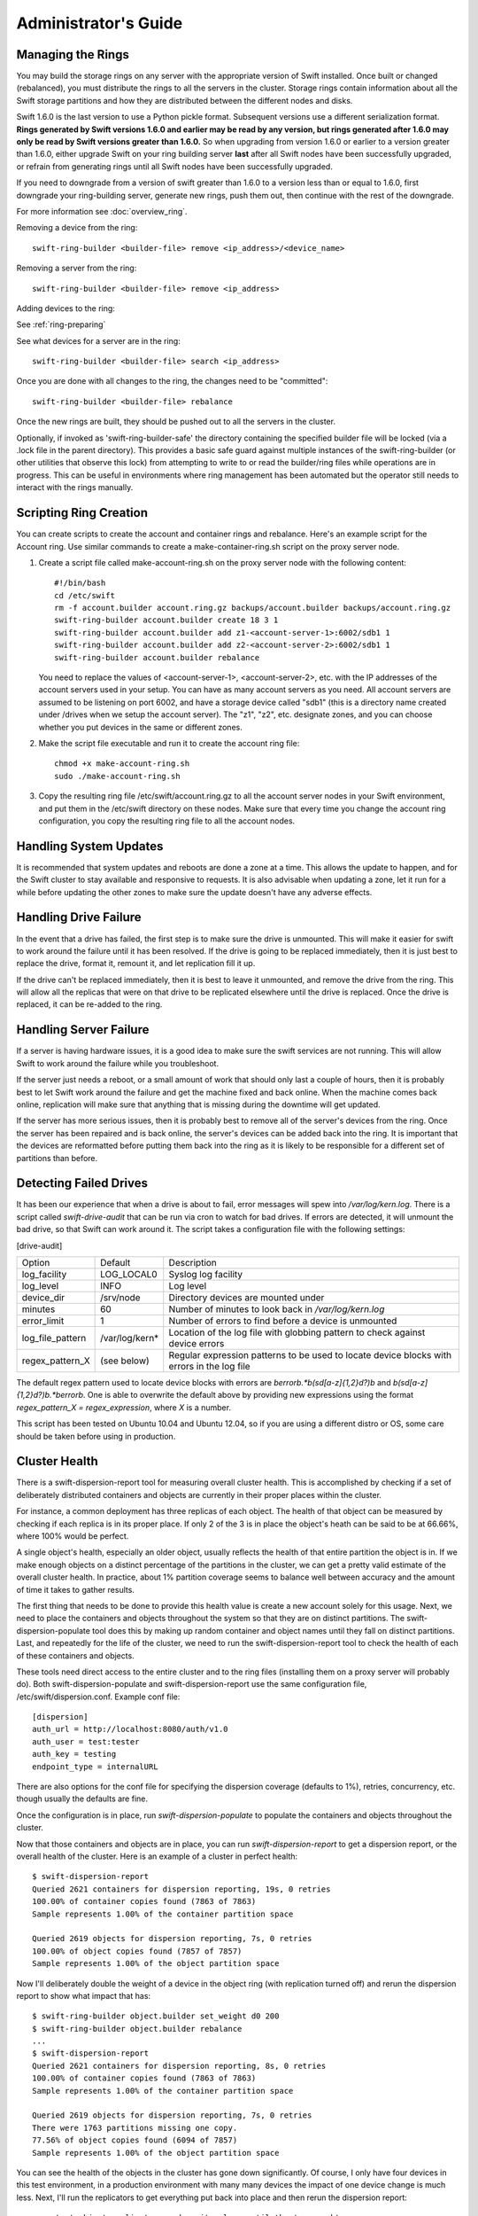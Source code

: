 =====================
Administrator's Guide
=====================

------------------
Managing the Rings
------------------

You may build the storage rings on any server with the appropriate
version of Swift installed.  Once built or changed (rebalanced), you
must distribute the rings to all the servers in the cluster.  Storage
rings contain information about all the Swift storage partitions and
how they are distributed between the different nodes and disks.

Swift 1.6.0 is the last version to use a Python pickle format.
Subsequent versions use a different serialization format.  **Rings
generated by Swift versions 1.6.0 and earlier may be read by any
version, but rings generated after 1.6.0 may only be read by Swift
versions greater than 1.6.0.**  So when upgrading from version 1.6.0 or
earlier to a version greater than 1.6.0, either upgrade Swift on your
ring building server **last** after all Swift nodes have been successfully
upgraded, or refrain from generating rings until all Swift nodes have
been successfully upgraded.

If you need to downgrade from a version of swift greater than 1.6.0 to
a version less than or equal to 1.6.0, first downgrade your ring-building
server, generate new rings, push them out, then continue with the rest
of the downgrade.

For more information see :doc:`overview_ring`.

Removing a device from the ring::

    swift-ring-builder <builder-file> remove <ip_address>/<device_name>
    
Removing a server from the ring::

    swift-ring-builder <builder-file> remove <ip_address>
    
Adding devices to the ring:

See :ref:`ring-preparing`
    
See what devices for a server are in the ring::

    swift-ring-builder <builder-file> search <ip_address>

Once you are done with all changes to the ring, the changes need to be
"committed"::

    swift-ring-builder <builder-file> rebalance
    
Once the new rings are built, they should be pushed out to all the servers
in the cluster.

Optionally, if invoked as 'swift-ring-builder-safe' the directory containing
the specified builder file will be locked (via a .lock file in the parent
directory). This provides a basic safe guard against multiple instances
of the swift-ring-builder (or other utilities that observe this lock) from
attempting to write to or read the builder/ring files while operations are in
progress. This can be useful in environments where ring management has been
automated but the operator still needs to interact with the rings manually.

-----------------------
Scripting Ring Creation
-----------------------
You can create scripts to create the account and container rings and rebalance. Here's an example script for the Account ring. Use similar commands to create a make-container-ring.sh script on the proxy server node.

1. Create a script file called make-account-ring.sh on the proxy
   server node with the following content::

    #!/bin/bash
    cd /etc/swift
    rm -f account.builder account.ring.gz backups/account.builder backups/account.ring.gz
    swift-ring-builder account.builder create 18 3 1
    swift-ring-builder account.builder add z1-<account-server-1>:6002/sdb1 1
    swift-ring-builder account.builder add z2-<account-server-2>:6002/sdb1 1
    swift-ring-builder account.builder rebalance

   You need to replace the values of <account-server-1>,
   <account-server-2>, etc. with the IP addresses of the account
   servers used in your setup. You can have as many account servers as
   you need. All account servers are assumed to be listening on port
   6002, and have a storage device called "sdb1" (this is a directory
   name created under /drives when we setup the account server). The
   "z1", "z2", etc. designate zones, and you can choose whether you
   put devices in the same or different zones.

2. Make the script file executable and run it to create the account ring file::

    chmod +x make-account-ring.sh
    sudo ./make-account-ring.sh

3. Copy the resulting ring file /etc/swift/account.ring.gz to all the
   account server nodes in your Swift environment, and put them in the
   /etc/swift directory on these nodes. Make sure that every time you
   change the account ring configuration, you copy the resulting ring
   file to all the account nodes.

-----------------------
Handling System Updates
-----------------------

It is recommended that system updates and reboots are done a zone at a time.
This allows the update to happen, and for the Swift cluster to stay available
and responsive to requests.  It is also advisable when updating a zone, let
it run for a while before updating the other zones to make sure the update
doesn't have any adverse effects.

----------------------
Handling Drive Failure
----------------------

In the event that a drive has failed, the first step is to make sure the drive
is unmounted.  This will make it easier for swift to work around the failure
until it has been resolved.  If the drive is going to be replaced immediately,
then it is just best to replace the drive, format it, remount it, and let
replication fill it up.

If the drive can't be replaced immediately, then it is best to leave it
unmounted, and remove the drive from the ring. This will allow all the
replicas that were on that drive to be replicated elsewhere until the drive
is replaced.  Once the drive is replaced, it can be re-added to the ring.

-----------------------
Handling Server Failure
-----------------------

If a server is having hardware issues, it is a good idea to make sure the 
swift services are not running.  This will allow Swift to work around the
failure while you troubleshoot.

If the server just needs a reboot, or a small amount of work that should
only last a couple of hours, then it is probably best to let Swift work
around the failure and get the machine fixed and back online.  When the
machine comes back online, replication will make sure that anything that is
missing during the downtime will get updated.

If the server has more serious issues, then it is probably best to remove
all of the server's devices from the ring.  Once the server has been repaired
and is back online, the server's devices can be added back into the ring.
It is important that the devices are reformatted before putting them back
into the ring as it is likely to be responsible for a different set of
partitions than before.

-----------------------
Detecting Failed Drives
-----------------------

It has been our experience that when a drive is about to fail, error messages
will spew into `/var/log/kern.log`.  There is a script called
`swift-drive-audit` that can be run via cron to watch for bad drives.  If 
errors are detected, it will unmount the bad drive, so that Swift can
work around it.  The script takes a configuration file with the following
settings:

[drive-audit]

==================  ==============  ===========================================
Option              Default         Description
------------------  --------------  -------------------------------------------
log_facility        LOG_LOCAL0      Syslog log facility
log_level           INFO            Log level
device_dir          /srv/node       Directory devices are mounted under
minutes             60              Number of minutes to look back in
                                    `/var/log/kern.log`
error_limit         1               Number of errors to find before a device
                                    is unmounted
log_file_pattern    /var/log/kern*  Location of the log file with globbing
                                    pattern to check against device errors
regex_pattern_X     (see below)     Regular expression patterns to be used to
                                    locate device blocks with errors in the
                                    log file  
==================  ==============  ===========================================

The default regex pattern used to locate device blocks with errors are
`\berror\b.*\b(sd[a-z]{1,2}\d?)\b` and `\b(sd[a-z]{1,2}\d?)\b.*\berror\b`.
One is able to overwrite the default above by providing new expressions
using the format `regex_pattern_X = regex_expression`, where `X` is a number.

This script has been tested on Ubuntu 10.04 and Ubuntu 12.04, so if you are
using a different distro or OS, some care should be taken before using in production.

--------------
Cluster Health
--------------

There is a swift-dispersion-report tool for measuring overall cluster health.
This is accomplished by checking if a set of deliberately distributed
containers and objects are currently in their proper places within the cluster.

For instance, a common deployment has three replicas of each object. The health
of that object can be measured by checking if each replica is in its proper
place. If only 2 of the 3 is in place the object's heath can be said to be at
66.66%, where 100% would be perfect.

A single object's health, especially an older object, usually reflects the
health of that entire partition the object is in. If we make enough objects on
a distinct percentage of the partitions in the cluster, we can get a pretty
valid estimate of the overall cluster health. In practice, about 1% partition
coverage seems to balance well between accuracy and the amount of time it takes
to gather results.

The first thing that needs to be done to provide this health value is create a
new account solely for this usage. Next, we need to place the containers and
objects throughout the system so that they are on distinct partitions. The
swift-dispersion-populate tool does this by making up random container and
object names until they fall on distinct partitions. Last, and repeatedly for
the life of the cluster, we need to run the swift-dispersion-report tool to
check the health of each of these containers and objects.

These tools need direct access to the entire cluster and to the ring files
(installing them on a proxy server will probably do). Both
swift-dispersion-populate and swift-dispersion-report use the same
configuration file, /etc/swift/dispersion.conf. Example conf file::

    [dispersion]
    auth_url = http://localhost:8080/auth/v1.0
    auth_user = test:tester
    auth_key = testing
    endpoint_type = internalURL

There are also options for the conf file for specifying the dispersion coverage
(defaults to 1%), retries, concurrency, etc. though usually the defaults are
fine.

Once the configuration is in place, run `swift-dispersion-populate` to populate
the containers and objects throughout the cluster.

Now that those containers and objects are in place, you can run
`swift-dispersion-report` to get a dispersion report, or the overall health of
the cluster. Here is an example of a cluster in perfect health::

    $ swift-dispersion-report
    Queried 2621 containers for dispersion reporting, 19s, 0 retries
    100.00% of container copies found (7863 of 7863)
    Sample represents 1.00% of the container partition space
    
    Queried 2619 objects for dispersion reporting, 7s, 0 retries
    100.00% of object copies found (7857 of 7857)
    Sample represents 1.00% of the object partition space

Now I'll deliberately double the weight of a device in the object ring (with
replication turned off) and rerun the dispersion report to show what impact
that has::

    $ swift-ring-builder object.builder set_weight d0 200
    $ swift-ring-builder object.builder rebalance
    ...
    $ swift-dispersion-report
    Queried 2621 containers for dispersion reporting, 8s, 0 retries
    100.00% of container copies found (7863 of 7863)
    Sample represents 1.00% of the container partition space
    
    Queried 2619 objects for dispersion reporting, 7s, 0 retries
    There were 1763 partitions missing one copy.
    77.56% of object copies found (6094 of 7857)
    Sample represents 1.00% of the object partition space

You can see the health of the objects in the cluster has gone down
significantly. Of course, I only have four devices in this test environment, in
a production environment with many many devices the impact of one device change
is much less. Next, I'll run the replicators to get everything put back into
place and then rerun the dispersion report::

    ... start object replicators and monitor logs until they're caught up ...
    $ swift-dispersion-report
    Queried 2621 containers for dispersion reporting, 17s, 0 retries
    100.00% of container copies found (7863 of 7863)
    Sample represents 1.00% of the container partition space

    Queried 2619 objects for dispersion reporting, 7s, 0 retries
    100.00% of object copies found (7857 of 7857)
    Sample represents 1.00% of the object partition space

You can also run the report for only containers or objects::

    $ swift-dispersion-report --container-only
    Queried 2621 containers for dispersion reporting, 17s, 0 retries
    100.00% of container copies found (7863 of 7863)
    Sample represents 1.00% of the container partition space

    $ swift-dispersion-report --object-only
    Queried 2619 objects for dispersion reporting, 7s, 0 retries
    100.00% of object copies found (7857 of 7857)
    Sample represents 1.00% of the object partition space

Alternatively, the dispersion report can also be output in json format. This 
allows it to be more easily consumed by third party utilities::

    $ swift-dispersion-report -j
    {"object": {"retries:": 0, "missing_two": 0, "copies_found": 7863, "missing_one": 0, "copies_expected": 7863, "pct_found": 100.0, "overlapping": 0, "missing_all": 0}, "container": {"retries:": 0, "missing_two": 0, "copies_found": 12534, "missing_one": 0, "copies_expected": 12534, "pct_found": 100.0, "overlapping": 15, "missing_all": 0}}


-----------------------------------
Geographically Distributed Clusters
-----------------------------------

Swift's default configuration is currently designed to work in a
single region, where a region is defined as a group of machines with
high-bandwidth, low-latency links between them. However, configuration
options exist that make running a performant multi-region Swift
cluster possible.

For the rest of this section, we will assume a two-region Swift
cluster: region 1 in San Francisco (SF), and region 2 in New York
(NY). Each region shall contain within it 3 zones, numbered 1, 2, and
3, for a total of 6 zones.

~~~~~~~~~~~~~
read_affinity
~~~~~~~~~~~~~

This setting makes the proxy server prefer local backend servers for
GET and HEAD requests over non-local ones. For example, it is
preferable for an SF proxy server to service object GET requests
by talking to SF object servers, as the client will receive lower
latency and higher throughput.

By default, Swift randomly chooses one of the three replicas to give
to the client, thereby spreading the load evenly. In the case of a
geographically-distributed cluster, the administrator is likely to
prioritize keeping traffic local over even distribution of results.
This is where the read_affinity setting comes in.

Example::

    [app:proxy-server]
    read_affinity = r1=100

This will make the proxy attempt to service GET and HEAD requests from
backends in region 1 before contacting any backends in region 2.
However, if no region 1 backends are available (due to replica
placement, failed hardware, or other reasons), then the proxy will
fall back to backend servers in other regions.

Example::

    [app:proxy-server]
    read_affinity = r1z1=100, r1=200

This will make the proxy attempt to service GET and HEAD requests from
backends in region 1 zone 1, then backends in region 1, then any other
backends. If a proxy is physically close to a particular zone or
zones, this can provide bandwidth savings. For example, if a zone
corresponds to servers in a particular rack, and the proxy server is
in that same rack, then setting read_affinity to prefer reads from
within the rack will result in less traffic between the top-of-rack
switches.

The read_affinity setting may contain any number of region/zone
specifiers; the priority number (after the equals sign) determines the
ordering in which backend servers will be contacted. A lower number
means higher priority.

Note that read_affinity only affects the ordering of primary nodes
(see ring docs for definition of primary node), not the ordering of
handoff nodes.

~~~~~~~~~~~~~~~~~~~~~~~~~~~~~~~~~~~~~~~~~~~~
write_affinity and write_affinity_node_count
~~~~~~~~~~~~~~~~~~~~~~~~~~~~~~~~~~~~~~~~~~~~

This setting makes the proxy server prefer local backend servers for
object PUT requests over non-local ones. For example, it may be
preferable for an SF proxy server to service object PUT requests
by talking to SF object servers, as the client will receive lower
latency and higher throughput. However, if this setting is used, note
that a NY proxy server handling a GET request for an object that was
PUT using write affinity may have to fetch it across the WAN link, as
the object won't immediately have any replicas in NY. However,
replication will move the object's replicas to their proper homes in
both SF and NY.

Note that only object PUT requests are affected by the write_affinity
setting; POST, GET, HEAD, DELETE, OPTIONS, and account/container PUT
requests are not affected.

This setting lets you trade data distribution for throughput. If
write_affinity is enabled, then object replicas will initially be
stored all within a particular region or zone, thereby decreasing the
quality of the data distribution, but the replicas will be distributed
over fast WAN links, giving higher throughput to clients. Note that
the replicators will eventually move objects to their proper,
well-distributed homes.

The write_affinity setting is useful only when you don't typically
read objects immediately after writing them. For example, consider a
workload of mainly backups: if you have a bunch of machines in NY that
periodically write backups to Swift, then odds are that you don't then
immediately read those backups in SF. If your workload doesn't look
like that, then you probably shouldn't use write_affinity.

The write_affinity_node_count setting is only useful in conjunction
with write_affinity; it governs how many local object servers will be
tried before falling back to non-local ones.

Example::

    [app:proxy-server]
    write_affinity = r1
    write_affinity_node_count = 2 * replicas

Assuming 3 replicas, this configuration will make object PUTs try
storing the object's replicas on up to 6 disks ("2 * replicas") in
region 1 ("r1").

You should be aware that, if you have data coming into SF faster than
your link to NY can transfer it, then your cluster's data distribution
will get worse and worse over time as objects pile up in SF. If this
happens, it is recommended to disable write_affinity and simply let
object PUTs traverse the WAN link, as that will naturally limit the
object growth rate to what your WAN link can handle.


--------------------------------
Cluster Telemetry and Monitoring
--------------------------------

Various metrics and telemetry can be obtained from the account, container, and
object servers using the recon server middleware and the swift-recon cli. To do
so update your account, container, or object servers pipelines to include recon
and add the associated filter config.

object-server.conf sample::

    [pipeline:main]
    pipeline = recon object-server

    [filter:recon]
    use = egg:swift#recon
    recon_cache_path = /var/cache/swift

container-server.conf sample::

    [pipeline:main]
    pipeline = recon container-server

    [filter:recon]
    use = egg:swift#recon
    recon_cache_path = /var/cache/swift

account-server.conf sample::

    [pipeline:main]
    pipeline = recon account-server

    [filter:recon]
    use = egg:swift#recon
    recon_cache_path = /var/cache/swift

The recon_cache_path simply sets the directory where stats for a few items will
be stored. Depending on the method of deployment you may need to create this
directory manually and ensure that swift has read/write access.

Finally, if you also wish to track asynchronous pending on your object
servers you will need to setup a cronjob to run the swift-recon-cron script
periodically on your object servers::

    */5 * * * * swift /usr/bin/swift-recon-cron /etc/swift/object-server.conf

Once the recon middleware is enabled, a GET request for
"/recon/<metric>" to the backend object server will return a
JSON-formatted response::

    fhines@ubuntu:~$ curl -i http://localhost:6030/recon/async
    HTTP/1.1 200 OK
    Content-Type: application/json
    Content-Length: 20
    Date: Tue, 18 Oct 2011 21:03:01 GMT

    {"async_pending": 0}


Note that the default port for the object server is 6000, except on a
Swift All-In-One installation, which uses 6010, 6020, 6030, and 6040.

The following metrics and telemetry are currently exposed:

=========================   ========================================================================================
Request URI                 Description
-------------------------   ----------------------------------------------------------------------------------------
/recon/load                 returns 1,5, and 15 minute load average
/recon/mem                  returns /proc/meminfo
/recon/mounted              returns *ALL* currently mounted filesystems
/recon/unmounted            returns all unmounted drives if mount_check = True
/recon/diskusage            returns disk utilization for storage devices
/recon/ringmd5              returns object/container/account ring md5sums
/recon/quarantined          returns # of quarantined objects/accounts/containers
/recon/sockstat             returns consumable info from /proc/net/sockstat|6
/recon/devices              returns list of devices and devices dir i.e. /srv/node
/recon/async                returns count of async pending
/recon/replication          returns object replication times (for backward compatibility)
/recon/replication/<type>   returns replication info for given type (account, container, object)
/recon/auditor/<type>       returns auditor stats on last reported scan for given type (account, container, object)
/recon/updater/<type>       returns last updater sweep times for given type (container, object)
=========================   ========================================================================================

This information can also be queried via the swift-recon command line utility::

    fhines@ubuntu:~$ swift-recon -h
    Usage: 
            usage: swift-recon <server_type> [-v] [--suppress] [-a] [-r] [-u] [-d]
            [-l] [--md5] [--auditor] [--updater] [--expirer] [--sockstat]

            <server_type>   account|container|object
            Defaults to object server.

            ex: swift-recon container -l --auditor


    Options:
      -h, --help            show this help message and exit
      -v, --verbose         Print verbose info
      --suppress            Suppress most connection related errors
      -a, --async           Get async stats
      -r, --replication     Get replication stats
      --auditor             Get auditor stats
      --updater             Get updater stats
      --expirer             Get expirer stats
      -u, --unmounted       Check cluster for unmounted devices
      -d, --diskusage       Get disk usage stats
      -l, --loadstats       Get cluster load average stats
      -q, --quarantined     Get cluster quarantine stats
      --md5                 Get md5sum of servers ring and compare to local copy
      --sockstat            Get cluster socket usage stats
      --all                 Perform all checks. Equal to -arudlq --md5 --sockstat
      -z ZONE, --zone=ZONE  Only query servers in specified zone
      -t SECONDS, --timeout=SECONDS
                            Time to wait for a response from a server
      --swiftdir=SWIFTDIR   Default = /etc/swift

For example, to obtain container replication info from all hosts in zone "3"::

    fhines@ubuntu:~$ swift-recon container -r --zone 3
    ===============================================================================
    --> Starting reconnaissance on 1 hosts
    ===============================================================================
    [2012-04-02 02:45:48] Checking on replication
    [failure] low: 0.000, high: 0.000, avg: 0.000, reported: 1
    [success] low: 486.000, high: 486.000, avg: 486.000, reported: 1
    [replication_time] low: 20.853, high: 20.853, avg: 20.853, reported: 1
    [attempted] low: 243.000, high: 243.000, avg: 243.000, reported: 1

---------------------------
Reporting Metrics to StatsD
---------------------------

If you have a StatsD_ server running, Swift may be configured to send it
real-time operational metrics.  To enable this, set the following
configuration entries (see the sample configuration files)::

    log_statsd_host = localhost
    log_statsd_port = 8125
    log_statsd_default_sample_rate = 1.0
    log_statsd_sample_rate_factor = 1.0
    log_statsd_metric_prefix =                [empty-string]

If `log_statsd_host` is not set, this feature is disabled.  The default values
for the other settings are given above.

.. _StatsD: http://codeascraft.etsy.com/2011/02/15/measure-anything-measure-everything/
.. _Graphite: http://graphite.wikidot.com/
.. _Ganglia: http://ganglia.sourceforge.net/

The sample rate is a real number between 0 and 1 which defines the
probability of sending a sample for any given event or timing measurement.
This sample rate is sent with each sample to StatsD and used to
multiply the value.  For example, with a sample rate of 0.5, StatsD will
multiply that counter's value by 2 when flushing the metric to an upstream
monitoring system (Graphite_, Ganglia_, etc.).

Some relatively high-frequency metrics have a default sample rate less than
one.  If you want to override the default sample rate for all metrics whose
default sample rate is not specified in the Swift source, you may set
`log_statsd_default_sample_rate` to a value less than one.  This is NOT
recommended (see next paragraph).  A better way to reduce StatsD load is to
adjust `log_statsd_sample_rate_factor` to a value less than one.  The
`log_statsd_sample_rate_factor` is multiplied to any sample rate (either the
global default or one specified by the actual metric logging call in the Swift
source) prior to handling.  In other words, this one tunable can lower the
frequency of all StatsD logging by a proportional amount.

To get the best data, start with the default `log_statsd_default_sample_rate`
and `log_statsd_sample_rate_factor` values of 1 and only lower
`log_statsd_sample_rate_factor` if needed.  The
`log_statsd_default_sample_rate` should not be used and remains for backward
compatibility only.

The metric prefix will be prepended to every metric sent to the StatsD server
For example, with::

    log_statsd_metric_prefix = proxy01

the metric `proxy-server.errors` would be sent to StatsD as
`proxy01.proxy-server.errors`.  This is useful for differentiating different
servers when sending statistics to a central StatsD server.  If you run a local
StatsD server per node, you could configure a per-node metrics prefix there and
leave `log_statsd_metric_prefix` blank.

Note that metrics reported to StatsD are counters or timing data (which are
sent in units of milliseconds).  StatsD usually expands timing data out to min,
max, avg, count, and 90th percentile per timing metric, but the details of
this behavior will depend on the configuration of your StatsD server.  Some
important "gauge" metrics may still need to be collected using another method.
For example, the `object-server.async_pendings` StatsD metric counts the generation
of async_pendings in real-time, but will not tell you the current number of
async_pending container updates on disk at any point in time.

Note also that the set of metrics collected, their names, and their semantics
are not locked down and will change over time.  StatsD logging is currently in
a "beta" stage and will continue to evolve.

Metrics for `account-auditor`:

==========================  =========================================================
Metric Name                 Description
--------------------------  ---------------------------------------------------------
`account-auditor.errors`    Count of audit runs (across all account databases) which
                            caught an Exception.
`account-auditor.passes`    Count of individual account databases which passed audit.
`account-auditor.failures`  Count of individual account databases which failed audit.
`account-auditor.timing`    Timing data for individual account database audits.
==========================  =========================================================

Metrics for `account-reaper`:

==============================================  ====================================================
Metric Name                                     Description
----------------------------------------------  ----------------------------------------------------
`account-reaper.errors`                         Count of devices failing the mount check.
`account-reaper.timing`                         Timing data for each reap_account() call.
`account-reaper.return_codes.X`                 Count of HTTP return codes from various operations
                                                (e.g. object listing, container deletion, etc.). The
                                                value for X is the first digit of the return code
                                                (2 for 201, 4 for 404, etc.).
`account-reaper.containers_failures`            Count of failures to delete a container.
`account-reaper.containers_deleted`             Count of containers successfully deleted.
`account-reaper.containers_remaining`           Count of containers which failed to delete with
                                                zero successes.
`account-reaper.containers_possibly_remaining`  Count of containers which failed to delete with
                                                at least one success.
`account-reaper.objects_failures`               Count of failures to delete an object.
`account-reaper.objects_deleted`                Count of objects successfully deleted.
`account-reaper.objects_remaining`              Count of objects which failed to delete with zero
                                                successes.
`account-reaper.objects_possibly_remaining`     Count of objects which failed to delete with at
                                                least one success.
==============================================  ====================================================

Metrics for `account-server` ("Not Found" is not considered an error and requests
which increment `errors` are not included in the timing data):

========================================  =======================================================
Metric Name                               Description
----------------------------------------  -------------------------------------------------------
`account-server.DELETE.errors.timing`     Timing data for each DELETE request resulting in an
                                          error: bad request, not mounted, missing timestamp.
`account-server.DELETE.timing`            Timing data for each DELETE request not resulting in
                                          an error.
`account-server.PUT.errors.timing`        Timing data for each PUT request resulting in an error:
                                          bad request, not mounted, conflict, recently-deleted.
`account-server.PUT.timing`               Timing data for each PUT request not resulting in an
                                          error.
`account-server.HEAD.errors.timing`       Timing data for each HEAD request resulting in an
                                          error: bad request, not mounted.
`account-server.HEAD.timing`              Timing data for each HEAD request not resulting in
                                          an error.
`account-server.GET.errors.timing`        Timing data for each GET request resulting in an
                                          error: bad request, not mounted, bad delimiter,
                                          account listing limit too high, bad accept header.
`account-server.GET.timing`               Timing data for each GET request not resulting in
                                          an error.
`account-server.REPLICATE.errors.timing`  Timing data for each REPLICATE request resulting in an
                                          error: bad request, not mounted.
`account-server.REPLICATE.timing`         Timing data for each REPLICATE request not resulting
                                          in an error.
`account-server.POST.errors.timing`       Timing data for each POST request resulting in an
                                          error: bad request, bad or missing timestamp, not
                                          mounted.
`account-server.POST.timing`              Timing data for each POST request not resulting in
                                          an error.
========================================  =======================================================

Metrics for `account-replicator`:

=====================================  ====================================================
Metric Name                            Description
-------------------------------------  ----------------------------------------------------
`account-replicator.diffs`             Count of syncs handled by sending differing rows.
`account-replicator.diff_caps`         Count of "diffs" operations which failed because
                                       "max_diffs" was hit.
`account-replicator.no_changes`        Count of accounts found to be in sync.
`account-replicator.hashmatches`       Count of accounts found to be in sync via hash
                                       comparison (`broker.merge_syncs` was called).
`account-replicator.rsyncs`            Count of completely missing accounts which were sent
                                       via rsync.
`account-replicator.remote_merges`     Count of syncs handled by sending entire database
                                       via rsync.
`account-replicator.attempts`          Count of database replication attempts.
`account-replicator.failures`          Count of database replication attempts which failed
                                       due to corruption (quarantined) or inability to read
                                       as well as attempts to individual nodes which
                                       failed.
`account-replicator.removes.<device>`  Count of databases on <device> deleted because the
                                       delete_timestamp was greater than the put_timestamp
                                       and the database had no rows or because it was
                                       successfully sync'ed to other locations and doesn't
                                       belong here anymore.
`account-replicator.successes`         Count of replication attempts to an individual node
                                       which were successful.
`account-replicator.timing`            Timing data for each database replication attempt
                                       not resulting in a failure.
=====================================  ====================================================

Metrics for `container-auditor`:

============================  ====================================================
Metric Name                   Description
----------------------------  ----------------------------------------------------
`container-auditor.errors`    Incremented when an Exception is caught in an audit
                              pass (only once per pass, max).
`container-auditor.passes`    Count of individual containers passing an audit.
`container-auditor.failures`  Count of individual containers failing an audit.
`container-auditor.timing`    Timing data for each container audit.
============================  ====================================================

Metrics for `container-replicator`:

=======================================  ====================================================
Metric Name                              Description
---------------------------------------  ----------------------------------------------------
`container-replicator.diffs`             Count of syncs handled by sending differing rows.
`container-replicator.diff_caps`         Count of "diffs" operations which failed because
                                         "max_diffs" was hit.
`container-replicator.no_changes`        Count of containers found to be in sync.
`container-replicator.hashmatches`       Count of containers found to be in sync via hash
                                         comparison (`broker.merge_syncs` was called).
`container-replicator.rsyncs`            Count of completely missing containers where were sent
                                         via rsync.
`container-replicator.remote_merges`     Count of syncs handled by sending entire database
                                         via rsync.
`container-replicator.attempts`          Count of database replication attempts.
`container-replicator.failures`          Count of database replication attempts which failed
                                         due to corruption (quarantined) or inability to read
                                         as well as attempts to individual nodes which
                                         failed.
`container-replicator.removes.<device>`  Count of databases deleted on <device> because the
                                         delete_timestamp was greater than the put_timestamp
                                         and the database had no rows or because it was
                                         successfully sync'ed to other locations and doesn't
                                         belong here anymore.
`container-replicator.successes`         Count of replication attempts to an individual node
                                         which were successful.
`container-replicator.timing`            Timing data for each database replication attempt
                                         not resulting in a failure.
=======================================  ====================================================

Metrics for `container-server` ("Not Found" is not considered an error and requests
which increment `errors` are not included in the timing data):

==========================================  ====================================================
Metric Name                                 Description
------------------------------------------  ----------------------------------------------------
`container-server.DELETE.errors.timing`     Timing data for DELETE request errors: bad request,
                                            not mounted, missing timestamp, conflict.
`container-server.DELETE.timing`            Timing data for each DELETE request not resulting in
                                            an error.
`container-server.PUT.errors.timing`        Timing data for PUT request errors: bad request,
                                            missing timestamp, not mounted, conflict.
`container-server.PUT.timing`               Timing data for each PUT request not resulting in an
                                            error.
`container-server.HEAD.errors.timing`       Timing data for HEAD request errors: bad request,
                                            not mounted.
`container-server.HEAD.timing`              Timing data for each HEAD request not resulting in
                                            an error.
`container-server.GET.errors.timing`        Timing data for GET request errors: bad request,
                                            not mounted, parameters not utf8, bad accept header.
`container-server.GET.timing`               Timing data for each GET request not resulting in
                                            an error.
`container-server.REPLICATE.errors.timing`  Timing data for REPLICATE request errors: bad
                                            request, not mounted.
`container-server.REPLICATE.timing`         Timing data for each REPLICATE request not resulting
                                            in an error.
`container-server.POST.errors.timing`       Timing data for POST request errors: bad request,
                                            bad x-container-sync-to, not mounted.
`container-server.POST.timing`              Timing data for each POST request not resulting in
                                            an error.
==========================================  ====================================================

Metrics for `container-sync`:

===============================  ====================================================
Metric Name                      Description
-------------------------------  ----------------------------------------------------
`container-sync.skips`           Count of containers skipped because they don't have
                                 sync'ing enabled.
`container-sync.failures`        Count of failures sync'ing of individual containers.
`container-sync.syncs`           Count of individual containers sync'ed successfully.
`container-sync.deletes`         Count of container database rows sync'ed by
                                 deletion.
`container-sync.deletes.timing`  Timing data for each container database row
                                 sychronization via deletion.
`container-sync.puts`            Count of container database rows sync'ed by PUTing.
`container-sync.puts.timing`     Timing data for each container database row
                                 synchronization via PUTing.
===============================  ====================================================

Metrics for `container-updater`:

==============================  ====================================================
Metric Name                     Description
------------------------------  ----------------------------------------------------
`container-updater.successes`   Count of containers which successfully updated their
                                account.
`container-updater.failures`    Count of containers which failed to update their
                                account.
`container-updater.no_changes`  Count of containers which didn't need to update
                                their account.
`container-updater.timing`      Timing data for processing a container; only
                                includes timing for containers which needed to
                                update their accounts (i.e. "successes" and
                                "failures" but not "no_changes").
==============================  ====================================================

Metrics for `object-auditor`:

============================  ====================================================
Metric Name                   Description
----------------------------  ----------------------------------------------------
`object-auditor.quarantines`  Count of objects failing audit and quarantined.
`object-auditor.errors`       Count of errors encountered while auditing objects.
`object-auditor.timing`       Timing data for each object audit (does not include
                              any rate-limiting sleep time for
                              max_files_per_second, but does include rate-limiting
                              sleep time for max_bytes_per_second).
============================  ====================================================

Metrics for `object-expirer`:

========================  ====================================================
Metric Name               Description
------------------------  ----------------------------------------------------
`object-expirer.objects`  Count of objects expired.
`object-expirer.errors`   Count of errors encountered while attempting to
                          expire an object.
`object-expirer.timing`   Timing data for each object expiration attempt,
                          including ones resulting in an error.
========================  ====================================================

Metrics for `object-replicator`:

===================================================  ====================================================
Metric Name                                          Description
---------------------------------------------------  ----------------------------------------------------
`object-replicator.partition.delete.count.<device>`  A count of partitions on <device> which were
                                                     replicated to another node because they didn't
                                                     belong on this node.  This metric is tracked
                                                     per-device to allow for "quiescence detection" for
                                                     object replication activity on each device.
`object-replicator.partition.delete.timing`          Timing data for partitions replicated to another
                                                     node because they didn't belong on this node.  This
                                                     metric is not tracked per device.
`object-replicator.partition.update.count.<device>`  A count of partitions on <device> which were
                                                     replicated to another node, but also belong on this
                                                     node.  As with delete.count, this metric is tracked
                                                     per-device.
`object-replicator.partition.update.timing`          Timing data for partitions replicated which also
                                                     belong on this node.  This metric is not tracked
                                                     per-device.
`object-replicator.suffix.hashes`                    Count of suffix directories whose hash (of filenames)
                                                     was recalculated.
`object-replicator.suffix.syncs`                     Count of suffix directories replicated with rsync.
===================================================  ====================================================

Metrics for `object-server`:

=======================================  ====================================================
Metric Name                              Description
---------------------------------------  ----------------------------------------------------
`object-server.quarantines`              Count of objects (files) found bad and moved to
                                         quarantine.
`object-server.async_pendings`           Count of container updates saved as async_pendings
                                         (may result from PUT or DELETE requests).
`object-server.POST.errors.timing`       Timing data for POST request errors: bad request,
                                         missing timestamp, delete-at in past, not mounted.
`object-server.POST.timing`              Timing data for each POST request not resulting in
                                         an error.
`object-server.PUT.errors.timing`        Timing data for PUT request errors: bad request,
                                         not mounted, missing timestamp, object creation
                                         constraint violation, delete-at in past.
`object-server.PUT.timeouts`             Count of object PUTs which exceeded max_upload_time.
`object-server.PUT.timing`               Timing data for each PUT request not resulting in an
                                         error.
`object-server.PUT.<device>.timing`      Timing data per kB transferred (ms/kB) for each
                                         non-zero-byte PUT request on each device. 
                                         Monitoring problematic devices, higher is bad. 
`object-server.GET.errors.timing`        Timing data for GET request errors: bad request,
                                         not mounted, header timestamps before the epoch,
                                         precondition failed.
                                         File errors resulting in a quarantine are not
                                         counted here.
`object-server.GET.timing`               Timing data for each GET request not resulting in an
                                         error.  Includes requests which couldn't find the
                                         object (including disk errors resulting in file
                                         quarantine).
`object-server.HEAD.errors.timing`       Timing data for HEAD request errors: bad request,
                                         not mounted.
`object-server.HEAD.timing`              Timing data for each HEAD request not resulting in
                                         an error.  Includes requests which couldn't find the
                                         object (including disk errors resulting in file
                                         quarantine).
`object-server.DELETE.errors.timing`     Timing data for DELETE request errors: bad request,
                                         missing timestamp, not mounted, precondition
                                         failed.  Includes requests which couldn't find or
                                         match the object.
`object-server.DELETE.timing`            Timing data for each DELETE request not resulting
                                         in an error.
`object-server.REPLICATE.errors.timing`  Timing data for REPLICATE request errors: bad
                                         request, not mounted.
`object-server.REPLICATE.timing`         Timing data for each REPLICATE request not resulting
                                         in an error.
=======================================  ====================================================

Metrics for `object-updater`:

============================  ====================================================
Metric Name                   Description
----------------------------  ----------------------------------------------------
`object-updater.errors`       Count of drives not mounted or async_pending files
                              with an unexpected name.
`object-updater.timing`       Timing data for object sweeps to flush async_pending
                              container updates.  Does not include object sweeps
                              which did not find an existing async_pending storage
                              directory.
`object-updater.quarantines`  Count of async_pending container updates which were
                              corrupted and moved to quarantine.
`object-updater.successes`    Count of successful container updates.
`object-updater.failures`     Count of failed container updates.
`object-updater.unlinks`      Count of async_pending files unlinked. An
                              async_pending file is unlinked either when it is
                              successfully processed or when the replicator sees
                              that there is a newer async_pending file for the
                              same object.
============================  ====================================================

Metrics for `proxy-server` (in the table, `<type>` is the proxy-server
controller responsible for the request and will be one of "account",
"container", or "object"):

========================================  ====================================================
Metric Name                               Description
----------------------------------------  ----------------------------------------------------
`proxy-server.errors`                     Count of errors encountered while serving requests
                                          before the controller type is determined.  Includes
                                          invalid Content-Length, errors finding the internal
                                          controller to handle the request, invalid utf8, and
                                          bad URLs.
`proxy-server.<type>.handoff_count`       Count of node hand-offs; only tracked if log_handoffs
                                          is set in the proxy-server config.
`proxy-server.<type>.handoff_all_count`   Count of times *only* hand-off locations were
                                          utilized; only tracked if log_handoffs is set in the
                                          proxy-server config.
`proxy-server.<type>.client_timeouts`     Count of client timeouts (client did not read within
                                          `client_timeout` seconds during a GET or did not
                                          supply data within `client_timeout` seconds during
                                          a PUT).
`proxy-server.<type>.client_disconnects`  Count of detected client disconnects during PUT
                                          operations (does NOT include caught Exceptions in
                                          the proxy-server which caused a client disconnect).
========================================  ====================================================

Metrics for `proxy-logging` middleware (in the table, `<type>` is either the
proxy-server controller responsible for the request: "account", "container",
"object", or the string "SOS" if the request came from the `Swift Origin Server`_
middleware.  The `<verb>` portion will be one of "GET", "HEAD", "POST", "PUT",
"DELETE", "COPY", "OPTIONS", or "BAD_METHOD".  The list of valid HTTP methods
is configurable via the `log_statsd_valid_http_methods` config variable and
the default setting yields the above behavior.

.. _Swift Origin Server: https://github.com/dpgoetz/sos

====================================================  ============================================
Metric Name                                           Description
----------------------------------------------------  --------------------------------------------
`proxy-server.<type>.<verb>.<status>.timing`          Timing data for requests, start to finish.
                                                      The <status> portion is the numeric HTTP
                                                      status code for the request (e.g.  "200" or
                                                      "404").
`proxy-server.<type>.GET.<status>.first-byte.timing`  Timing data up to completion of sending the
                                                      response headers (only for GET requests).
                                                      <status> and <type> are as for the main
                                                      timing metric.
`proxy-server.<type>.<verb>.<status>.xfer`            This counter metric is the sum of bytes
                                                      transferred in (from clients) and out (to
                                                      clients) for requests.  The <type>, <verb>,
                                                      and <status> portions of the metric are just
                                                      like the main timing metric.
====================================================  ============================================

Metrics for `tempauth` middleware (in the table, `<reseller_prefix>` represents
the actual configured reseller_prefix or "`NONE`" if the reseller_prefix is the
empty string):

=========================================  ====================================================
Metric Name                                Description
-----------------------------------------  ----------------------------------------------------
`tempauth.<reseller_prefix>.unauthorized`  Count of regular requests which were denied with
                                           HTTPUnauthorized.
`tempauth.<reseller_prefix>.forbidden`     Count of regular requests which were denied with
                                           HTTPForbidden.
`tempauth.<reseller_prefix>.token_denied`  Count of token requests which were denied.
`tempauth.<reseller_prefix>.errors`        Count of errors.
=========================================  ====================================================


------------------------
Debugging Tips and Tools
------------------------

When a request is made to Swift, it is given a unique transaction id.  This
id should be in every log line that has to do with that request.  This can
be useful when looking at all the services that are hit by a single request.

If you need to know where a specific account, container or object is in the
cluster, `swift-get-nodes` will show the location where each replica should be.

If you are looking at an object on the server and need more info,
`swift-object-info` will display the account, container, replica locations
and metadata of the object.

If you want to audit the data for an account, `swift-account-audit` can be
used to crawl the account, checking that all containers and objects can be
found.

-----------------
Managing Services
-----------------

Swift services are generally managed with `swift-init`. the general usage is
``swift-init <service> <command>``, where service is the swift service to 
manage (for example object, container, account, proxy) and command is one of:

==========  ===============================================
Command     Description
----------  -----------------------------------------------
start       Start the service
stop        Stop the service
restart     Restart the service
shutdown    Attempt to gracefully shutdown the service
reload      Attempt to gracefully restart the service
==========  ===============================================

A graceful shutdown or reload will finish any current requests before 
completely stopping the old service.  There is also a special case of 
`swift-init all <command>`, which will run the command for all swift services.

--------------
Object Auditor
--------------

On system failures, the XFS file system can sometimes truncate files it's
trying to write and produce zero-byte files. The object-auditor will catch
these problems but in the case of a system crash it would be advisable to run
an extra, less rate limited sweep to check for these specific files. You can
run this command as follows:
`swift-object-auditor /path/to/object-server/config/file.conf once -z 1000`
"-z" means to only check for zero-byte files at 1000 files per second.

At times it is useful to be able to run the object auditor on a specific
device or set of devices.  You can run the object-auditor as follows:
swift-object-auditor /path/to/object-server/config/file.conf once --devices=sda,sdb

This will run the object auditor on only the sda and sdb devices. This param
accepts a comma separated list of values.

-----------------
Object Replicator
-----------------

At times it is useful to be able to run the object replicator on a specific
device or partition.  You can run the object-replicator as follows:
swift-object-replicator /path/to/object-server/config/file.conf once --devices=sda,sdb

This will run the object replicator on only the sda and sdb devices.  You can
likewise run that command with --partitions.  Both params accept a comma
separated list of values. If both are specified they will be ANDed together.
These can only be run in "once" mode.

-------------
Swift Orphans
-------------

Swift Orphans are processes left over after a reload of a Swift server.

For example, when upgrading a proxy server you would probaby finish
with a `swift-init proxy-server reload` or `/etc/init.d/swift-proxy
reload`. This kills the parent proxy server process and leaves the
child processes running to finish processing whatever requests they
might be handling at the time. It then starts up a new parent proxy
server process and its children to handle new incoming requests. This
allows zero-downtime upgrades with no impact to existing requests.

The orphaned child processes may take a while to exit, depending on
the length of the requests they were handling. However, sometimes an
old process can be hung up due to some bug or hardware issue. In these
cases, these orphaned processes will hang around
forever. `swift-orphans` can be used to find and kill these orphans.

`swift-orphans` with no arguments will just list the orphans it finds
that were started more than 24 hours ago. You shouldn't really check
for orphans until 24 hours after you perform a reload, as some
requests can take a long time to process. `swift-orphans -k TERM` will
send the SIG_TERM signal to the orphans processes, or you can `kill
-TERM` the pids yourself if you prefer.

You can run `swift-orphans --help` for more options.


------------
Swift Oldies
------------

Swift Oldies are processes that have just been around for a long
time. There's nothing necessarily wrong with this, but it might
indicate a hung process if you regularly upgrade and reload/restart
services. You might have so many servers that you don't notice when a
reload/restart fails; `swift-oldies` can help with this.

For example, if you upgraded and reloaded/restarted everything 2 days
ago, and you've already cleaned up any orphans with `swift-orphans`,
you can run `swift-oldies -a 48` to find any Swift processes still
around that were started more than 2 days ago and then investigate
them accordingly.



-------------------
Custom Log Handlers
-------------------

Swift supports setting up custom log handlers for services by specifying a
comma-separated list of functions to invoke when logging is setup. It does so
via the `log_custom_handlers` configuration option. Logger hooks invoked are
passed the same arguments as Swift's get_logger function (as well as the
getLogger and LogAdapter object):

==============  ===============================================
Name            Description
--------------  -----------------------------------------------
conf            Configuration dict to read settings from
name            Name of the logger received
log_to_console  (optional) Write log messages to console on stderr
log_route       Route for the logging received
fmt             Override log format received
logger          The logging.getLogger object
adapted_logger  The LogAdapter object
==============  ===============================================

A basic example that sets up a custom logger might look like the
following:


.. code-block:: python

    def my_logger(conf, name, log_to_console, log_route, fmt, logger,
                  adapted_logger):
        my_conf_opt = conf.get('some_custom_setting')
        my_handler = third_party_logstore_handler(my_conf_opt)
        logger.addHandler(my_handler)

See :ref:`custom-logger-hooks-label` for sample use cases.

